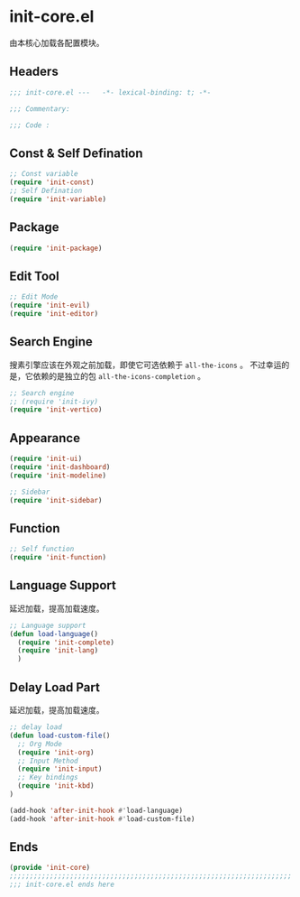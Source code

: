 * init-core.el
:PROPERTIES:
:HEADER-ARGS: :tangle (concat temporary-file-directory "init-core.el") :lexical t
:END:

由本核心加载各配置模块。
** Headers
#+begin_src emacs-lisp
  ;;; init-core.el ---   -*- lexical-binding: t; -*-

  ;;; Commentary:

  ;;; Code :
#+end_src
** Const & Self Defination
#+begin_src emacs-lisp
  ;; Const variable
  (require 'init-const)
  ;; Self Defination
  (require 'init-variable)
#+end_src

** Package
#+begin_src emacs-lisp
  (require 'init-package)
#+end_src

** Edit Tool
#+begin_src emacs-lisp
  ;; Edit Mode
  (require 'init-evil)
  (require 'init-editor)
#+end_src

** Search Engine
搜素引擎应该在外观之前加载，即使它可选依赖于 =all-the-icons= 。
不过幸运的是，它依赖的是独立的包 =all-the-icons-completion= 。
#+begin_src emacs-lisp
  ;; Search engine
  ;; (require 'init-ivy)
  (require 'init-vertico)
#+end_src

** Appearance
#+begin_src emacs-lisp
  (require 'init-ui)
  (require 'init-dashboard)
  (require 'init-modeline)

  ;; Sidebar
  (require 'init-sidebar)
#+end_src

** Function
#+begin_src emacs-lisp
  ;; Self function
  (require 'init-function)
#+end_src
** Language Support
延迟加载，提高加载速度。
#+begin_src emacs-lisp
  ;; Language support
  (defun load-language()
    (require 'init-complete)
    (require 'init-lang)
    )
#+end_src

** Delay Load Part
延迟加载，提高加载速度。
#+begin_src emacs-lisp
  ;; delay load
  (defun load-custom-file()
    ;; Org Mode
    (require 'init-org)
    ;; Input Method
    (require 'init-input)
    ;; Key bindings
    (require 'init-kbd)
  )

  (add-hook 'after-init-hook #'load-language)
  (add-hook 'after-init-hook #'load-custom-file)
#+end_src

** Ends
#+begin_src emacs-lisp
  (provide 'init-core)
  ;;;;;;;;;;;;;;;;;;;;;;;;;;;;;;;;;;;;;;;;;;;;;;;;;;;;;;;;;;;;;;;;;;;;;;
  ;;; init-core.el ends here
#+end_src

